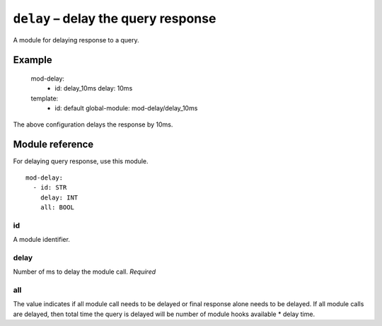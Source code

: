 .. _mod-delay:

``delay`` – delay the query response
====================================

A module for delaying response to a query.

Example
-------

   mod-delay:
     - id: delay_10ms
       delay: 10ms

   template:
     - id: default
       global-module: mod-delay/delay_10ms

The above configuration delays the response by 10ms.

Module reference
----------------

For delaying query response, use this module.

::

 mod-delay:
   - id: STR
     delay: INT
     all: BOOL

id
..

A module identifier.

.. _mod-dnstap_sink:

delay
....

Number of ms to delay the module call.
*Required*

all
........

The value indicates if all module call needs to be delayed or final response alone needs to be delayed.
If all module calls are delayed, then total time the query is delayed will be number of module hooks available * delay time.